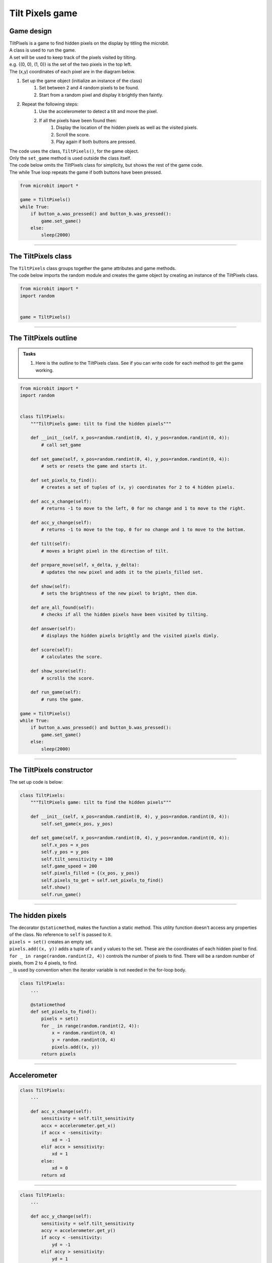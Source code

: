 ====================================================
Tilt Pixels game
====================================================

Game design
--------------------

| TiltPixels is a game to find hidden pixels on the display by titling the microbit.
| A class is used to run the game.
| A set will be used to keep track of the pixels visited by tilting.
| e.g. {(0, 0), (1, 0)} is the set of the two pixels in the top left.
| The (x,y) coordinates of each pixel are in the diagram below.

.. image:: images/microbit_coords.png
    :scale: 100 %
    :align: center
    :alt: coordinates


#. Set up the game object (initialize an instance of the class)
    #. Set between 2 and 4 random pixels to be found.
    #. Start from a random pixel and display it brightly then faintly.
#. Repeat the following steps:
    #. Use the accelerometer to detect a tilt and move the pixel.
    #. If all the pixels have been found then:
        #. Display the location of the hidden pixels as well as the visited pixels.
        #. Scroll the score.
        #. Play again if both buttons are pressed.

| The code uses the class, ``TiltPixels()``, for the game object.
| Only the ``set_game`` method is used outside the class itself.

| The code below omits the TiltPixels class for simplicity, but shows the rest of the game code.
| The while True loop repeats the game if both buttons have been pressed.

.. code-block:: python

    from microbit import *

    game = TiltPixels()
    while True:
        if button_a.was_pressed() and button_b.was_pressed():
            game.set_game()
        else:
            sleep(2000)

----

The TiltPixels class
------------------------

| The ``TiltPixels`` class groups together the game attributes and game methods.

.. py:class:: TiltPixels()

    | Set up the game object to control the game, including the hidden and visited pixels.
    | Initial x, y values for the initial pixel could be passed here as an argument.
    | ``game = TiltPixels(2,2)`` would place the initial pixel in the center of the 5 by 5 grid.
    | There is no need to do so since the game has a constructor method to start at a random pixel.

| The code below imports the random module and creates the game object by creating an instance of the TiltPixels class.

.. code-block:: python

    from microbit import *
    import random


    game = TiltPixels()

----

The TiltPixels outline
-------------------------------



.. admonition:: Tasks

    #. Here is the outline to the TiltPixels class. See if you can write code for each method to get the game working.


.. code-block:: python

    from microbit import *
    import random


    class TiltPixels:
        """TiltPixels game: tilt to find the hidden pixels"""

        def __init__(self, x_pos=random.randint(0, 4), y_pos=random.randint(0, 4)):
            # call set_game

        def set_game(self, x_pos=random.randint(0, 4), y_pos=random.randint(0, 4)):
            # sets or resets the game and starts it.

        def set_pixels_to_find():
            # creates a set of tuples of (x, y) coordinates for 2 to 4 hidden pixels.

        def acc_x_change(self):
            # returns -1 to move to the left, 0 for no change and 1 to move to the right.

        def acc_y_change(self):
            # returns -1 to move to the top, 0 for no change and 1 to move to the bottom.

        def tilt(self):
            # moves a bright pixel in the direction of tilt.

        def prepare_move(self, x_delta, y_delta):
            # updates the new pixel and adds it to the pixels_filled set.

        def show(self):
            # sets the brightness of the new pixel to bright, then dim.

        def are_all_found(self):
            # checks if all the hidden pixels have been visited by tilting.

        def answer(self):
            # displays the hidden pixels brightly and the visited pixels dimly.

        def score(self):
            # calculates the score.

        def show_score(self):
            # scrolls the score.

        def run_game(self):
            # runs the game.

    game = TiltPixels()
    while True:
        if button_a.was_pressed() and button_b.was_pressed():
            game.set_game()
        else:
            sleep(2000)

----

The TiltPixels constructor
---------------------------------

.. py:method:: __init__(x_pos=random.randint(0, 4), y_pos=random.randint(0, 4))

    | The __init__() method is the constructor called when the game object is created.
    | It calls ``self.set_game(x_pos, y_pos)``.
    | The starting pixel is at the coordinates: ``(x_pos, y_pos)``.
    | ``x_pos`` is the starting x value which by default will be a random integer from 0 to 4.
    | ``y_pos`` is the starting y value which by default will be a random integer from 0 to 4.

.. py:method:: def set_game(self, x_pos=random.randint(0, 4), y_pos=random.randint(0, 4))

    | Sets the following variables:
    | ``self.x_pos`` keeps track of the x position of the current pixel.
    | ``self.y_pos`` keeps track of the y position of the current pixel.
    | ``self.tilt_sensitivity`` sets the amount of tilt needed to move the pixel.
    | ``self.game_speed`` sets the sleep time between pixel moves.
    | ``self.pixels_filled`` is initialized as a set with the starting pixel tuple: ``(x_pos, y_pos)``. A set is used to make it easy to keep track of the visited pixels. A set is used instead of a list because sets don't allow duplicate values to be stored. When the microbit is tilted, each pixel will be added to the set. 
    | ``self.pixels_to_get`` stores the set of hidden pixels created using ``set_pixels_to_find``. 

    | Calls the following methods:
    | ``self.show()`` displays the pixel at (x_pos, y_pos).
    | ``self.run_game()`` runs the game.

| The set up code is below:

.. code-block:: python

    class TiltPixels:
        """TiltPixels game: tilt to find the hidden pixels"""
        
        def __init__(self, x_pos=random.randint(0, 4), y_pos=random.randint(0, 4)):
            self.set_game(x_pos, y_pos)

        def set_game(self, x_pos=random.randint(0, 4), y_pos=random.randint(0, 4)):
            self.x_pos = x_pos
            self.y_pos = y_pos
            self.tilt_sensitivity = 100
            self.game_speed = 200
            self.pixels_filled = {(x_pos, y_pos)}
            self.pixels_to_get = self.set_pixels_to_find()
            self.show()
            self.run_game()

----

The hidden pixels
---------------------------------

.. py:method:: set_pixels_to_find()

    | Create a set of tuples of (x, y) coordinates for 2 to 4 hidden pixels.
    | e.g with 4 pixels: {(2, 1), (4, 1), (3, 4), (2, 0)}

| The decorator ``@staticmethod``, makes the function a static method. This utility function doesn't access any properties of the class. No reference to ``self`` is passed to it.
| ``pixels = set()`` creates an empty set.
| ``pixels.add((x, y))`` adds a tuple of x and y values to the set. These are the coordinates of each hidden pixel to find.
| ``for _ in range(random.randint(2, 4))`` controls the number of pixels to find. There will be a random number of pixels, from 2 to 4 pixels, to find. 
| ``_`` is used by convention when the iterator variable is not needed in the for-loop body.

.. code-block:: python

    class TiltPixels:
        ...

        @staticmethod
        def set_pixels_to_find():
            pixels = set()
            for _ in range(random.randint(2, 4)):
                x = random.randint(0, 4)
                y = random.randint(0, 4)
                pixels.add((x, y))
            return pixels

----

Accelerometer
---------------------------------

.. py:method:: acc_x_change()

    | Return an integer that will be used to move the pixel left or right.
    | Values are: -1 to move to the left, 0 for no change and 1 to move to the right.
    | A sensitivity of 100 can be exceeded with a small tilt.

.. code-block:: python

    class TiltPixels:
        ...

        def acc_x_change(self):
            sensitivity = self.tilt_sensitivity
            accx = accelerometer.get_x()
            if accx < -sensitivity:
                xd = -1
            elif accx > sensitivity:
                xd = 1
            else:
                xd = 0
            return xd

----

.. py:method:: acc_y_change()

    | Return an integer that will be used to move the pixel left to right.
    | Values are: -1 to move to the top, 0 for no change and 1 to move to the bottom.
    | A sensitivity of 100 can be exceeded with a small tilt.

.. code-block:: python

    class TiltPixels:
        ...

        def acc_y_change(self):
            sensitivity = self.tilt_sensitivity
            accy = accelerometer.get_y()
            if accy < -sensitivity:
                yd = -1
            elif accy > sensitivity:
                yd = 1
            else:
                yd = 0
            return yd

----

Tilt
---------------------------------

| The ``while True`` loop calls ``game.tilt()``
| This gets the change in the x and y coordinates from tilting.
| The new pixel is stored in the set, ``pixels_filled``.
| The new pixel is then shown brightly, then dimly.

.. py:method:: tilt()

    | Calls the **prepare_move** method and the **show** method.

.. code-block:: python

    class TiltPixels:
        ...

        def tilt(self):
            self.prepare_move(self.acc_x_change(),self.acc_y_change())
            self.show()

----

Prepare move
~~~~~~~~~~~~~~~~

.. py:method:: prepare_move(x_delta, y_delta)

    | Updates the x_pos and y_pos values for the new pixel and adds it to the pixels_filled set.
    | x_delta is the integer returned from ``acc_x_change()``.
    | y_delta is the integer returned from ``acc_y_change()``.

| The min and max functions are used to restrict the new x and y values to 0 to 4.
| ``pixels_filled.add((self.x_pos, self.y_pos)`` adds the new tuple (x, y) to the set ``pixels_filled``. Because sets can't include duplicate values, any previously visited pixels are only stored once.

.. code-block:: python

    class TiltPixels:
        ...

        def prepare_move(self, x_delta, y_delta):
            self.x_pos = min(4, max(0, self.x_pos + x_delta))
            self.y_pos = min(4, max(0, self.y_pos + y_delta))
            self.pixels_filled.add((self.x_pos, self.y_pos))

----

Show
~~~~~~~~~~~~~~~~

.. py:method:: show()

    | Set the brightness of the new pixel to 9, then 2.

.. code-block:: python

    class TiltPixels:
        ...

        def show(self):
            display.set_pixel(self.x_pos, self.y_pos, 9)
            sleep(50)
            display.set_pixel(self.x_pos, self.y_pos, 2)

----

are_all_found
---------------------------------

| After moving to a new pixel, check to see if all the hidden pixels have been found.


.. py:method:: are_all_found()

    | Returns True if all the hidden pixels have been visited, or False if not.
    | It uses the **issubset** method to check if all the values in the set pixels_to_get are in the set pixels_filled.

.. code-block:: python

    class TiltPixels:
        ...

        def are_all_found(self):
            return self.pixels_to_get.issubset(self.pixels_filled)
    
----

Answer and score
---------------------------------

| If all the hidden pixels have been found, display the hidden pixels brightly while keeping all the visited pixels displayed dimly.

.. py:method:: answer()

    | Loop through the set of hidden pixels and set their brightness to 9.

.. py:method:: score()

    | Return the game score by finding the difference between the number of pixels visited and the number of hidden pixels.
    | The lower the number the better. The best score is 0 and the worst score possible is 23 if all pixels were visited and there were only 2 hidden.

.. py:method:: show_score()

    | Scrolls the score.


.. code-block:: python

    class TiltPixels:
        ...

        def answer(self):
            # display.clear()
            for i in self.pixels_to_get:
                display.set_pixel(i[0], i[1], 9)
            sleep(2000)
        
        def score(self):
            return len(self.pixels_filled) - len(self.pixels_to_get)

        def show_score(self):
            scores = ('score = ' + str(self.score())
            display.scroll(scores, delay=80)

----

Run game
---------------------------------

| Use the accelerometer to detect a tilt and move the pixel.
| If all the pixels have been found then display the location of the hidden pixels as well as the visited pixels and scroll the score.


.. py:method:: run_game()

    | Turn on pixels as the microbit is tilted until the hidden pixels are found.

.. code-block:: python

    class TiltPixels:
        ...

    def run_game(self):
        game_over = False
        while game_over is False:
            self.tilt()
            sleep(self.game_speed)
            if self.are_all_found():
                game_over = True
                self.answer()
                self.show_score()
    
----

Game code
---------------------------------

| The game code is below.

.. code-block:: python

    from microbit import *
    import random


    class TiltPixels:
        """TiltPixels game: tilt to find the hidden pixels"""

        def __init__(self, x_pos=random.randint(0, 4), y_pos=random.randint(0, 4)):
            self.set_game(x_pos, y_pos)

        def set_game(self, x_pos=random.randint(0, 4), y_pos=random.randint(0, 4)):
            self.x_pos = x_pos
            self.y_pos = y_pos
            self.tilt_sensitivity = 100
            self.game_speed = 200
            self.pixels_filled = {(x_pos, y_pos)}
            self.pixels_to_get = self.set_pixels_to_find()
            self.show()
            self.run_game()

        @staticmethod
        def set_pixels_to_find():
            pixels = set()
            for _ in range(random.randint(2, 4)):
                x = random.randint(0, 4)
                y = random.randint(0, 4)
                pixels.add((x, y))
            return pixels

        def answer(self):
            # display.clear()
            for i in self.pixels_to_get:
                display.set_pixel(i[0], i[1], 9)
            sleep(2000)

        def are_all_found(self):
            return self.pixels_to_get.issubset(self.pixels_filled)
        
        def score(self):
            return len(self.pixels_filled) - len(self.pixels_to_get)
        
        def show_score(self):
            scores = ('score = ' + str(self.score())
            display.scroll(scores, delay=80)

        def prepare_move(self, x_delta, y_delta):
            self.x_pos = min(4, max(0, self.x_pos + x_delta))
            self.y_pos = min(4, max(0, self.y_pos + y_delta))
            self.pixels_filled.add((self.x_pos, self.y_pos))

        def show(self):
            display.set_pixel(self.x_pos, self.y_pos, 9)
            sleep(50)
            display.set_pixel(self.x_pos, self.y_pos, 2)

        def acc_x_change(self):
            sensitivity = self.tilt_sensitivity
            accx = accelerometer.get_x()
            if accx < -sensitivity:
                xd = -1
            elif accx > sensitivity:
                xd = 1
            else:
                xd = 0
            return xd

        def acc_y_change(self):
            sensitivity = self.tilt_sensitivity
            accy = accelerometer.get_y()
            if accy < -sensitivity:
                yd = -1
            elif accy > sensitivity:
                yd = 1
            else:
                yd = 0
            return yd
            
        def tilt(self):
            self.prepare_move(self.acc_x_change(),self.acc_y_change())
            self.show()

        def run_game(self):
            game_over = False
            while game_over is False:
                self.tilt()
                sleep(self.game_speed)
                if self.are_all_found():
                    game_over = True
                    self.answer()
                    self.show_score()

    game = TiltPixels()
    while True:
        if button_a.was_pressed() and button_b.was_pressed():
            game.set_game()
        else:
            sleep(2000)

----

.. admonition:: Tasks

    Use subclasses to complete the following:

    #. Modify the code to use a button press to peek at the answer for half a second while still playing the game.
    #. Modify the code so that the A and B buttons move the pixel left to right instead of tilting left to right. Keep the tilting in the y-direction.
    #. Write code to use the A and B buttons to adjust the game speed in steps of 100 with a minimum of 100 and a maximum of 800.
    #. Add a default parameter for the game speed to the __init__ method and set_game method  to enable setting of the game speed. Run the first game with a game speed of 1000. Use a for-loop to decrement (lower) the game speed down to 200 in steps of 200 so that 5 games are played.

